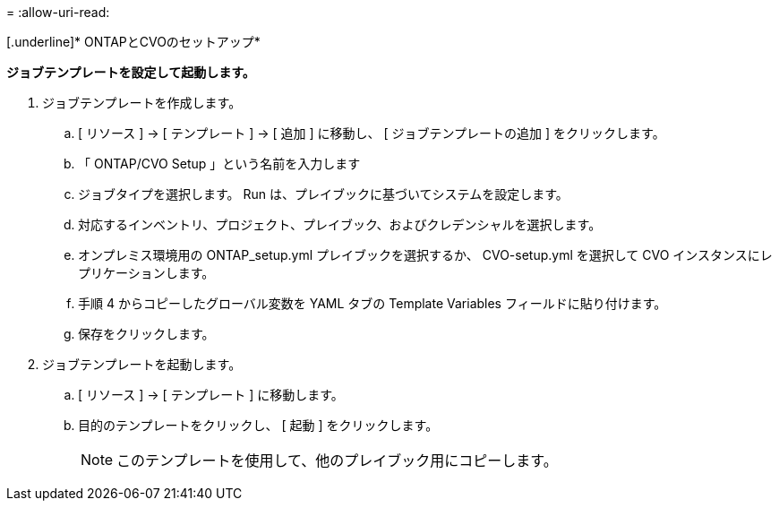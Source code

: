 = 
:allow-uri-read: 


[.underline]* ONTAPとCVOのセットアップ*

*ジョブテンプレートを設定して起動します。*

. ジョブテンプレートを作成します。
+
.. [ リソース ] → [ テンプレート ] → [ 追加 ] に移動し、 [ ジョブテンプレートの追加 ] をクリックします。
.. 「 ONTAP/CVO Setup 」という名前を入力します
.. ジョブタイプを選択します。 Run は、プレイブックに基づいてシステムを設定します。
.. 対応するインベントリ、プロジェクト、プレイブック、およびクレデンシャルを選択します。
.. オンプレミス環境用の ONTAP_setup.yml プレイブックを選択するか、 CVO-setup.yml を選択して CVO インスタンスにレプリケーションします。
.. 手順 4 からコピーしたグローバル変数を YAML タブの Template Variables フィールドに貼り付けます。
.. 保存をクリックします。


. ジョブテンプレートを起動します。
+
.. [ リソース ] → [ テンプレート ] に移動します。
.. 目的のテンプレートをクリックし、 [ 起動 ] をクリックします。
+

NOTE: このテンプレートを使用して、他のプレイブック用にコピーします。




